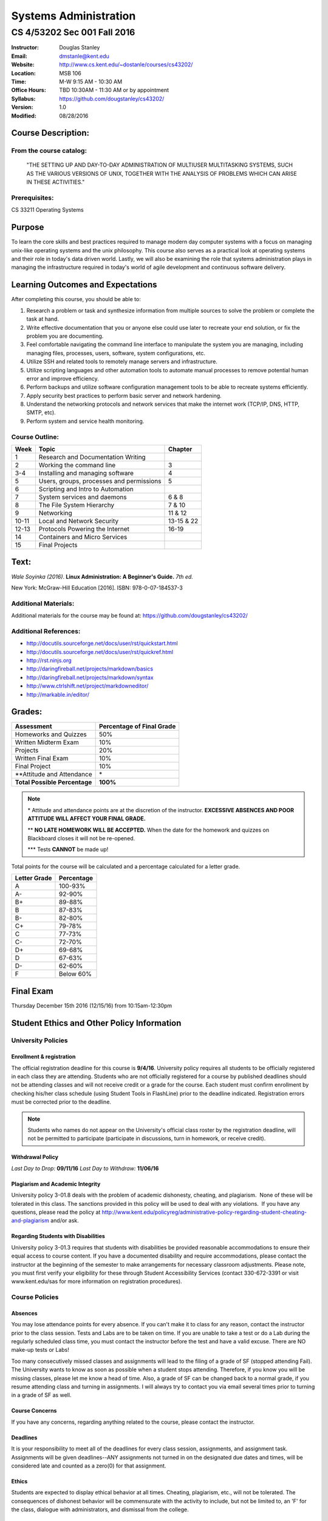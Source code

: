 **********************
Systems Administration
**********************

CS 4/53202 Sec 001 Fall 2016
############################

.. footer:: 

   CS 4/53202 Systems Administration Syllabus Fall 2016 - Page: ###Page###

:Instructor: Douglas Stanley
:Email: dmstanle@kent.edu
:Website: http://www.cs.kent.edu/~dostanle/courses/cs43202/
:Location: MSB 106
:Time: M-W 9:15 AM - 10:30 AM
:Office Hours: TBD 10:30AM - 11:30 AM or by appointment
:Syllabus: https://github.com/dougstanley/cs43202/
:Version: 1.0
:Modified: 08/28/2016

Course Description:
===================

From the course catalog:
------------------------

    "THE SETTING UP AND DAY-TO-DAY ADMINISTRATION OF
    MULTIUSER MULTITASKING SYSTEMS, SUCH AS THE VARIOUS
    VERSIONS OF UNIX, TOGETHER WITH THE ANALYSIS OF
    PROBLEMS WHICH CAN ARISE IN THESE ACTIVITIES."


Prerequisites:
--------------

CS 33211 Operating Systems


Purpose
=======

To learn the core skills and best practices required to manage modern day
computer systems with a focus on managing unix-like operating systems and the
unix philosophy. This course also serves as a practical look at operating
systems and their role in today's data driven world. Lastly, we will also be
examining the role that systems administration plays in managing the
infrastructure required in today's world of agile development and continuous
software delivery.


Learning Outcomes and Expectations
==================================

After completing this course, you should be able to:

1. Research a problem or task and synthesize information from multiple sources
   to solve the problem or complete the task at hand.

2. Write effective documentation that you or anyone else could use later to
   recreate your end solution, or fix the problem you are documenting.

3. Feel comfortable navigating the command line interface to manipulate the
   system you are managing, including managing files, processes, users, 
   software, system configurations, etc.

4. Utilize SSH and related tools to remotely manage servers and infrastructure.

5. Utilize scripting languages and other automation tools to automate manual
   processes to remove potential human error and improve efficiency.

6. Perform backups and utilize software configuration management tools to be
   able to recreate systems efficiently.

7. Apply security best practices to perform basic server and network
   hardening.

8. Understand the networking protocols and network services that make the
   internet work (TCP/IP, DNS, HTTP, SMTP, etc).

9. Perform system and service health monitoring.



Course Outline:
---------------

+-------+------------------------------------------+------------+
| Week  | Topic                                    | Chapter    |
+=======+==========================================+============+
| 1     | Research and Documentation Writing       |            |
+-------+------------------------------------------+------------+
| 2     | Working the command line                 | 3          |
+-------+------------------------------------------+------------+
| 3-4   | Installing and managing software         | 4          |
+-------+------------------------------------------+------------+
| 5     | Users, groups, processes and permissions | 5          |
+-------+------------------------------------------+------------+
| 6     | Scripting and Intro to Automation        |            |
+-------+------------------------------------------+------------+
| 7     | System services and daemons              | 6 & 8      |
+-------+------------------------------------------+------------+
| 8     | The File System Hierarchy                | 7 & 10     |
+-------+------------------------------------------+------------+
| 9     | Networking                               | 11 & 12    |
+-------+------------------------------------------+------------+
| 10-11 | Local and Network Security               | 13-15 & 22 |
+-------+------------------------------------------+------------+
| 12-13 | Protocols Powering the Internet          | 16-19      |
+-------+------------------------------------------+------------+
| 14    | Containers and Micro Services            |            |
+-------+------------------------------------------+------------+
| 15    | Final Projects                           |            |
+-------+------------------------------------------+------------+


Text:
=====

*Wale Soyinka (2016)*. **Linux Administration: A Beginner's Guide.** *7th ed.*

New York: McGraw-Hill Education [2016]. ISBN: 978-0-07-184537-3


Additional Materials:
---------------------

Additional materials for the course may be found at:
https://github.com/dougstanley/cs43202/


Additional References:
----------------------

* http://docutils.sourceforge.net/docs/user/rst/quickstart.html

* http://docutils.sourceforge.net/docs/user/rst/quickref.html

* http://rst.ninjs.org

* http://daringfireball.net/projects/markdown/basics

* http://daringfireball.net/projects/markdown/syntax

* http://www.ctrlshift.net/project/markdowneditor/

* http://markable.in/editor/

.. raw:: pdf
    
    PageBreak

Grades:
=======

+---------------------------------+----------------+
| Assessment                      | Percentage     |
|                                 | of Final Grade |
+=================================+================+
| Homeworks and Quizzes           | 50%            |
+---------------------------------+----------------+
| Written Midterm Exam            | 10%            |
+---------------------------------+----------------+
| Projects                        | 20%            |
+---------------------------------+----------------+
| Written Final Exam              | 10%            |
+---------------------------------+----------------+
| Final Project                   | 10%            |
+---------------------------------+----------------+
| \*\*Attitude and Attendance     | \*             |
+---------------------------------+----------------+
| **Total Possible Percentage**   | **100%**       |
+---------------------------------+----------------+

.. note:: 

   \* Attitude and attendance points are at the discretion of the
   instructor. **EXCESSIVE ABSENCES AND POOR ATTITUDE WILL AFFECT YOUR FINAL
   GRADE.**

   \*\* **NO LATE HOMEWORK WILL BE ACCEPTED.** When the date for the
   homework and quizzes on Blackboard closes it will not be re-opened. 

   \*\*\* Tests **CANNOT** be made up!



Total points for the course will be calculated and a percentage calculated for
a letter grade.

+--------------+------------+
| Letter Grade | Percentage |
+==============+============+
| A            | 100-93%    |
+--------------+------------+
| A-           | 92-90%     |
+--------------+------------+
| B+           | 89-88%     |
+--------------+------------+
| B            | 87-83%     |
+--------------+------------+
| B-           | 82-80%     |
+--------------+------------+
| C+           | 79-78%     |
+--------------+------------+
| C            | 77-73%     |
+--------------+------------+
| C-           | 72-70%     |
+--------------+------------+
| D+           | 69-68%     |
+--------------+------------+
| D            | 67-63%     |
+--------------+------------+
| D-           | 62-60%     |
+--------------+------------+
| F            | Below 60%  |
+--------------+------------+

Final Exam
==========

Thursday December 15th 2016 (12/15/16) from 10:15am-12:30pm

Student Ethics and Other Policy Information
===========================================

University Policies
-------------------

Enrollment & registration
~~~~~~~~~~~~~~~~~~~~~~~~~

The official registration deadline for this course is **9/4/16**. University
policy requires all students to be officially registered in each class they
are attending. Students who are not officially registered for a course by
published deadlines should not be attending classes and will not receive
credit or a grade for the course. Each student must confirm enrollment by
checking his/her class schedule (using Student Tools in FlashLine) prior to
the deadline indicated. Registration errors must be corrected prior to the
deadline.

.. note:: Students who names do not appear on the University's official class
    roster by the registration deadline, will not be permitted to participate
    (participate in discussions, turn in homework, or receive credit). 


Withdrawal Policy
~~~~~~~~~~~~~~~~~

*Last Day to Drop:* **09/11/16**
*Last Day to Withdraw:* **11/06/16**


Plagiarism and Academic Integrity
~~~~~~~~~~~~~~~~~~~~~~~~~~~~~~~~~

University policy 3-01.8 deals with the problem of academic dishonesty,
cheating, and plagiarism.  None of these will be tolerated in this class.
The sanctions provided in this policy will be used to deal with any
violations.  If you have any questions, please read the policy at
http://www.kent.edu/policyreg/administrative-policy-regarding-student-cheating-and-plagiarism
and/or ask.


Regarding Students with Disabilities
~~~~~~~~~~~~~~~~~~~~~~~~~~~~~~~~~~~~

University policy 3-01.3 requires that students with disabilities be provided
reasonable accommodations to ensure their equal access to course content. If
you have a documented disability and require accommodations, please contact
the instructor at the beginning of the semester to make arrangements for
necessary classroom adjustments. Please note, you must first verify your
eligibility for these through Student Accessibility Services (contact
330-672-3391 or visit www.kent.edu/sas for more information on registration
procedures).


Course Policies 
----------------

Absences
~~~~~~~~

You may lose attendance points for every absence. If you can't make it to
class for any reason, contact the instructor prior to the class session.
Tests and Labs are to be taken on time. If you are unable to take a test or do
a Lab during the regularly scheduled class time, you must contact the
instructor before the test and have a valid excuse. There are NO make-up tests
or Labs!

Too many consecutively missed classes and assignments will lead to the filing
of a grade of SF (stopped attending Fail). The University wants to know as soon
as possible when a student stops attending. Therefore, if you know you will be
missing classes, please let me know a head of time. Also, a grade of SF can be
changed back to a normal grade, if you resume attending class and turning in
assignments. I will always try to contact you via email several times prior to
turning in a grade of SF as well.


Course Concerns
~~~~~~~~~~~~~~~

If you have any concerns, regarding anything related to the course, please
contact the instructor. 

Deadlines
~~~~~~~~~

It is your responsibility to meet all of the deadlines for every class
session, assignments, and assignment task. Assignments will be given
deadlines--ANY assignments not turned in on the designated due dates and
times, will be considered late and counted as a zero(0) for that assignment.


Ethics
~~~~~~

Students are expected to display ethical behavior at all times. Cheating,
plagiarism, etc., will not be tolerated. The consequences of dishonest
behavior will be commensurate with the activity to include, but not be limited
to, an 'F' for the class, dialogue with administrators, and dismissal from the
college.


Grades
~~~~~~

During the semester, I will track grades by point values of the various
assignments. Letter grades will not be calculated until the end of the
semester, and will use the previously mentioned grade scale.

It is up to you to keep track of your current approximate grade during the
semester, and to see me if you feel there is something wrong. Grades for
assignments will be tracked in blackboard.

Student grades will be submitted to the appropriate department at the end of
the semester (due dates for grades are determined by Kent State University).


Misc
~~~~

**STUDENTS ARE REQUIRED TO FOLLOW ALL LAB, DEPARTMENTAL, COLLEGE, AND
UNIVERSITY RULES AND REGULATIONS AND ALL LAWS.** It is the student's
responsibility to know, understand, and obey these rules, regulations, and
laws. Some of them include:

* All course prerequisites must be met. 

* Only registered students may attend class (no friends or children). 

* No plagiarism. 

.. note:: All cell phones, pagers, and other devices must be set to vibrate or
    turned off during class. The sound on laptop or other computers must be
    turned off during class. Students are expected to not interrupt when
    another person is talking and to not disrupt the class by talking to
    others when someone is presenting.  Students are not to use computers,
    PDAs, etc. for any purpose other than authorized class-related activities
    when class is in session.


.. note:: This Syllabus is subject to change at the instructor's discretion.
    Please check https://github.com/dougstanley/cs43202/ for the
    most recent version.
